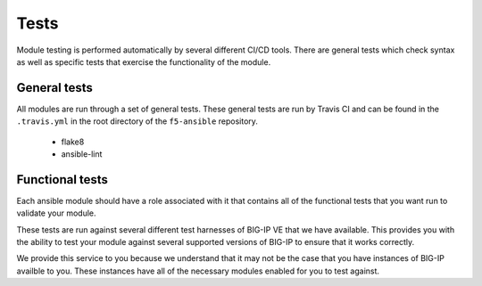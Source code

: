 Tests
=====

Module testing is performed automatically by several different CI/CD tools.
There are general tests which check syntax as well as specific tests that
exercise the functionality of the module.

General tests
-------------

All modules are run through a set of general tests. These general tests are
run by Travis CI and can be found in the ``.travis.yml`` in the root directory
of the ``f5-ansible`` repository.

  * flake8
  * ansible-lint

Functional tests
----------------

Each ansible module should have a role associated with it that contains all
of the functional tests that you want run to validate your module.

These tests are run against several different test harnesses of BIG-IP VE
that we have available. This provides you with the ability to test your
module against several supported versions of BIG-IP to ensure that it works
correctly.

We provide this service to you because we understand that it may not be the
case that you have instances of BIG-IP availble to you. These instances have
all of the necessary modules enabled for you to test against.